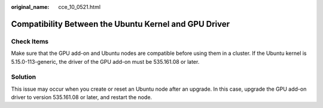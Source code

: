 :original_name: cce_10_0521.html

.. _cce_10_0521:

Compatibility Between the Ubuntu Kernel and GPU Driver
======================================================

Check Items
-----------

Make sure that the GPU add-on and Ubuntu nodes are compatible before using them in a cluster. If the Ubuntu kernel is 5.15.0-113-generic, the driver of the GPU add-on must be 535.161.08 or later.

Solution
--------

This issue may occur when you create or reset an Ubuntu node after an upgrade. In this case, upgrade the GPU add-on driver to version 535.161.08 or later, and restart the node.
